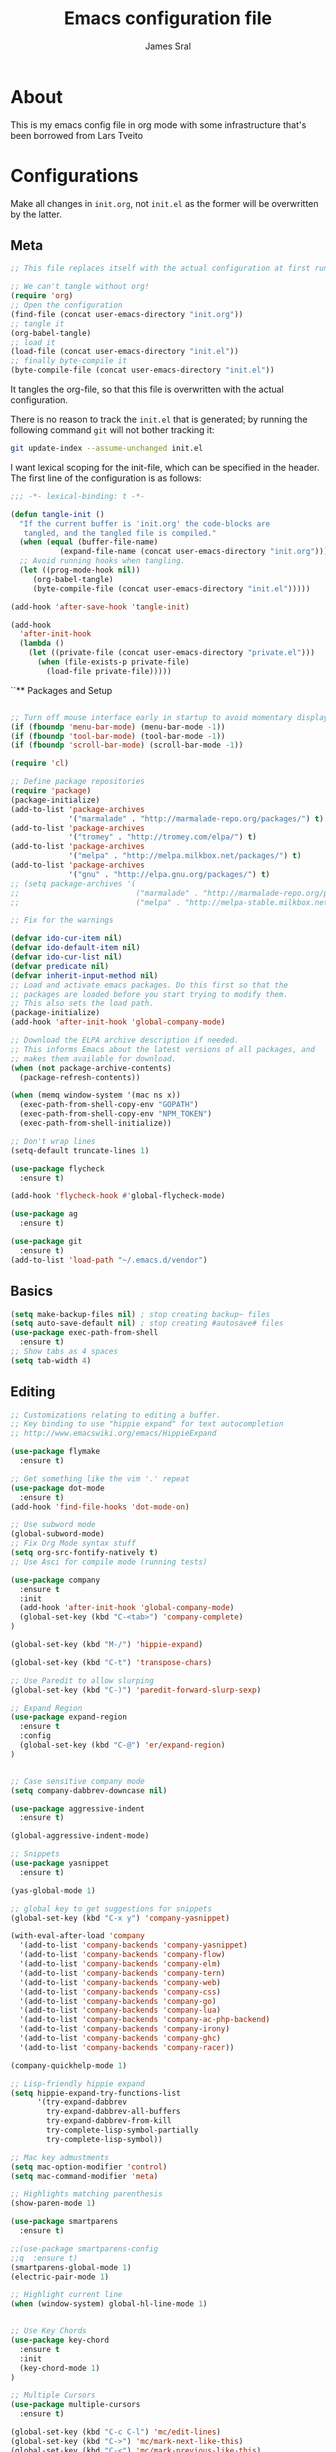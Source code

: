 #+TITLE: Emacs configuration file
#+AUTHOR: James Sral
#+BABEL: :cache yes
#+LATEX_HEADER: \usepackage{parskip}
#+LATEX_HEADER: \usepackage{inconsolata}
#+LATEX_HEADER: \usepackage[utf8]{inputenc}
#+PROPERTY: header-args :tangle yes

* About
  This is my emacs config file in org mode with some infrastructure that's been borrowed
  from Lars Tveito


* Configurations
  Make all changes in =init.org=, not =init.el= as the former will be overwritten by the
  latter.

** Meta
#+BEGIN_SRC emacs-lisp :tangle no
;; This file replaces itself with the actual configuration at first run.

;; We can't tangle without org!
(require 'org)
;; Open the configuration
(find-file (concat user-emacs-directory "init.org"))
;; tangle it
(org-babel-tangle)
;; load it
(load-file (concat user-emacs-directory "init.el"))
;; finally byte-compile it
(byte-compile-file (concat user-emacs-directory "init.el"))
#+END_SRC

It tangles the org-file, so that this file is overwritten with the actual
configuration.

There is no reason to track the =init.el= that is generated; by running
the following command =git= will not bother tracking it:

#+BEGIN_SRC sh :tangle no
git update-index --assume-unchanged init.el
#+END_SRC

I want lexical scoping for the init-file, which can be specified in the
header. The first line of the configuration is as follows:

#+BEGIN_SRC emacs-lisp
   ;;; -*- lexical-binding: t -*-
#+END_SRC

#+BEGIN_SRC emacs-lisp
(defun tangle-init ()
  "If the current buffer is 'init.org' the code-blocks are
   tangled, and the tangled file is compiled."
  (when (equal (buffer-file-name)
           (expand-file-name (concat user-emacs-directory "init.org")))
  ;; Avoid running hooks when tangling.
  (let ((prog-mode-hook nil))
     (org-babel-tangle)
     (byte-compile-file (concat user-emacs-directory "init.el")))))

(add-hook 'after-save-hook 'tangle-init)
#+END_SRC

#+BEGIN_SRC emacs-lisp
(add-hook
  'after-init-hook
  (lambda ()
    (let ((private-file (concat user-emacs-directory "private.el")))
      (when (file-exists-p private-file)
        (load-file private-file)))))
#+END_SRC


``** Packages and Setup
#+BEGIN_SRC emacs-lisp

;; Turn off mouse interface early in startup to avoid momentary display
(if (fboundp 'menu-bar-mode) (menu-bar-mode -1))
(if (fboundp 'tool-bar-mode) (tool-bar-mode -1))
(if (fboundp 'scroll-bar-mode) (scroll-bar-mode -1))

(require 'cl)

;; Define package repositories
(require 'package)
(package-initialize)
(add-to-list 'package-archives
             '("marmalade" . "http://marmalade-repo.org/packages/") t)
(add-to-list 'package-archives
             '("tromey" . "http://tromey.com/elpa/") t)
(add-to-list 'package-archives
             '("melpa" . "http://melpa.milkbox.net/packages/") t)
(add-to-list 'package-archives
             '("gnu" . "http://elpa.gnu.org/packages/") t)
;; (setq package-archives '(
;;                          ("marmalade" . "http://marmalade-repo.org/packages/")
;;                          ("melpa" . "http://melpa-stable.milkbox.net/packages/")))

;; Fix for the warnings

(defvar ido-cur-item nil)
(defvar ido-default-item nil)
(defvar ido-cur-list nil)
(defvar predicate nil)
(defvar inherit-input-method nil)
;; Load and activate emacs packages. Do this first so that the
;; packages are loaded before you start trying to modify them.
;; This also sets the load path.
(package-initialize)
(add-hook 'after-init-hook 'global-company-mode)

;; Download the ELPA archive description if needed.
;; This informs Emacs about the latest versions of all packages, and
;; makes them available for download.
(when (not package-archive-contents)
  (package-refresh-contents))

(when (memq window-system '(mac ns x))
  (exec-path-from-shell-copy-env "GOPATH")
  (exec-path-from-shell-copy-env "NPM_TOKEN")
  (exec-path-from-shell-initialize))

;; Don't wrap lines
(setq-default truncate-lines 1)

(use-package flycheck
  :ensure t)

(add-hook 'flycheck-hook #'global-flycheck-mode)

(use-package ag
  :ensure t)

(use-package git
  :ensure t)
(add-to-list 'load-path "~/.emacs.d/vendor")
#+END_SRC


** Basics
#+BEGIN_SRC emacs-lisp
(setq make-backup-files nil) ; stop creating backup~ files
(setq auto-save-default nil) ; stop creating #autosave# files
(use-package exec-path-from-shell
  :ensure t)
;; Show tabs as 4 spaces
(setq tab-width 4)

#+END_SRC


** Editing
#+BEGIN_SRC emacs-lisp
;; Customizations relating to editing a buffer.
;; Key binding to use "hippie expand" for text autocompletion
;; http://www.emacswiki.org/emacs/HippieExpand

(use-package flymake
  :ensure t)

;; Get something like the vim '.' repeat
(use-package dot-mode
  :ensure t)
(add-hook 'find-file-hooks 'dot-mode-on)

;; Use subword mode
(global-subword-mode)
;; Fix Org Mode syntax stuff
(setq org-src-fontify-natively t)
;; Use Asci for compile mode (running tests)

(use-package company
  :ensure t
  :init
  (add-hook 'after-init-hook 'global-company-mode)
  (global-set-key (kbd "C-<tab>") 'company-complete)
)

(global-set-key (kbd "M-/") 'hippie-expand)

(global-set-key (kbd "C-t") 'transpose-chars)

;; Use Paredit to allow slurping
(global-set-key (kbd "C-)") 'paredit-forward-slurp-sexp)

;; Expand Region
(use-package expand-region
  :ensure t
  :config
  (global-set-key (kbd "C-@") 'er/expand-region)
)


;; Case sensitive company mode
(setq company-dabbrev-downcase nil)

(use-package aggressive-indent
  :ensure t)

(global-aggressive-indent-mode)

;; Snippets
(use-package yasnippet
  :ensure t)

(yas-global-mode 1)

;; global key to get suggestions for snippets
(global-set-key (kbd "C-x y") 'company-yasnippet)

(with-eval-after-load 'company
  '(add-to-list 'company-backends 'company-yasnippet)
  '(add-to-list 'company-backends 'company-flow)
  '(add-to-list 'company-backends 'company-elm)
  '(add-to-list 'company-backends 'company-tern)
  '(add-to-list 'company-backends 'company-web)
  '(add-to-list 'company-backends 'company-css)
  '(add-to-list 'company-backends 'company-go)
  '(add-to-list 'company-backends 'company-lua)
  '(add-to-list 'company-backends 'company-ac-php-backend)
  '(add-to-list 'company-backends 'company-irony)
  '(add-to-list 'company-backends 'company-ghc)
  '(add-to-list 'company-backends 'company-racer))

(company-quickhelp-mode 1)

;; Lisp-friendly hippie expand
(setq hippie-expand-try-functions-list
      '(try-expand-dabbrev
        try-expand-dabbrev-all-buffers
        try-expand-dabbrev-from-kill
        try-complete-lisp-symbol-partially
        try-complete-lisp-symbol))

;; Mac key admustments
(setq mac-option-modifier 'control)
(setq mac-command-modifier 'meta)

;; Highlights matching parenthesis
(show-paren-mode 1)

(use-package smartparens
  :ensure t)

;;(use-package smartparens-config
;;q  :ensure t)
(smartparens-global-mode 1)
(electric-pair-mode 1)

;; Highlight current line
(when (window-system) global-hl-line-mode 1)


;; Use Key Chords
(use-package key-chord
  :ensure t
  :init
  (key-chord-mode 1)
)

;; Multiple Cursors
(use-package multiple-cursors
  :ensure t)

(global-set-key (kbd "C-c C-l") 'mc/edit-lines)
(global-set-key (kbd "C->") 'mc/mark-next-like-this)
(global-set-key (kbd "C-<") 'mc/mark-previous-like-this)
(global-set-key (kbd "C-c C->") 'mc/mark-next-like-this-word)
(global-set-key (kbd "C-c C-<") 'mc/mark-previous-like-this-word)

;; Folding
(use-package yafolding
  :ensure t)

(yafolding-mode 1)



;; Add yasnippet support for all company backends
;; https://github.com/syl20bnr/spacemacs/pull/179
;; (defvar company-mode/enable-yas t
;;   "Enable yasnippet for all backends.")

;; (defun company-mode/backend-with-yas (backend)
;;   (if (or (not company-mode/enable-yas) (and (listp backend) (member 'company-yasnippet backend)))
;;       backend
;;     (append (if (consp backend) backend (list backend))
;;             '(:with company-yasnippet))))

;; (setq company-backends (mapcar #'company-mode/backend-with-yas company-backends))


;; (add-hook 'web-mode-hook #'rainbow-delimiters-mode)
;; Rainbow Mode hooks
(add-hook 'clojure-mode-hook #'rainbow-delimiters-mode)
(add-hook 'racket-mode-hook #'rainbow-delimiters-mode)

;; Interactive search key bindings. By default, C-s runs
;; isearch-forward, so this swaps the bindings.
(global-set-key (kbd "C-s") 'isearch-forward-regexp)
(global-set-key (kbd "C-r") 'isearch-backward-regexp)
(global-set-key (kbd "C-M-s") 'isearch-forward)
(global-set-key (kbd "C-M-r") 'isearch-backward)

;; Keybinding for toggling window split direction
(global-set-key (kbd "C-x |") 'toggle-window-split)
;; Don't use hard tabs
(setq-default indent-tabs-mode nil)

;; When you visit a file, point goes to the last place where it
;; was when you previously visited the same file.
;; http://www.emacswiki.org/emacs/SavePlace
(use-package saveplace
  :ensure t)
(setq-default save-place t)
;; keep track of saved places in ~/.emacs.d/places
(setq save-place-file (concat user-emacs-directory "places"))

;; Emacs can automatically create backup files. This tells Emacs to
;; put all backups in ~/.emacs.d/backups. More info:
;; http://www.gnu.org/software/emacs/manual/html_node/elisp/Backup-Files.html
(setq backup-directory-alist `(("." . ,(concat user-emacs-directory
                                               "backups"))))
(setq auto-save-default nil)
(add-hook 'before-save-hook 'delete-trailing-whitespace)

;; comments
(defun toggle-comment-on-line ()
  "comment or uncomment current line"
  (interactive)
  (comment-or-uncomment-region (line-beginning-position) (line-end-position)))
(global-set-key (kbd "C-;") 'toggle-comment-on-line)

;; use 2 spaces for tabs
(defun die-tabs ()
  (interactive)
  (set-variable 'tab-width 2)
  (mark-whole-buffer)
  (untabify (region-beginning) (region-end))
  (keyboard-quit))

;; fix weird os x kill error
(defun ns-get-pasteboard ()
  "Returns the value of the pasteboard, or nil for unsupported formats."
  (condition-case nil
      (ns-get-selection-internal 'CLIPBOARD)
    (quit nil)))

(setq electric-indent-mode nil)

(defun toggle-window-split ()
  (interactive)
  (if (= (count-windows) 2)
      (let* ((this-win-buffer (window-buffer))
	     (next-win-buffer (window-buffer (next-window)))
	     (this-win-edges (window-edges (selected-window)))
	     (next-win-edges (window-edges (next-window)))
	     (this-win-2nd (not (and (<= (car this-win-edges)
					 (car next-win-edges))
				     (<= (cadr this-win-edges)
					 (cadr next-win-edges)))))
	     (splitter
	      (if (= (car this-win-edges)
		     (car (window-edges (next-window))))
		  'split-window-horizontally
		'split-window-vertically)))
	(delete-other-windows)
	(let ((first-win (selected-window)))
	  (funcall splitter)
	  (if this-win-2nd (other-window 1))
	  (set-window-buffer (selected-window) this-win-buffer)
	  (set-window-buffer (next-window) next-win-buffer)
	  (select-window first-win)
	  (if this-win-2nd (other-window 1))))))

(define-key ctl-x-4-map "t" 'toggle-window-split)
#+END_SRC


** Navigation
#+BEGIN_SRC emacs-lisp
(use-package windmove
  :ensure t
  :config
  (when (fboundp 'windmove-default-keybindings)
  (windmove-default-keybindings)))

;; These customizations make it easier for you to navigate files,
;; switch buffers, and choose options from the minibuffer.


;; "When several buffers visit identically-named files,
;; Emacs must give the buffers distinct names. The usual method
;; for making buffer names unique adds ‘<2>’, ‘<3>’, etc. to the end
;; of the buffer names (all but one of them).
;; The forward naming method includes part of the file's directory
;; name at the beginning of the buffer name
;; https://www.gnu.org/software/emacs/manual/html_node/emacs/Uniquify.html
;;(use-package uniquify
;;  :ensure t)
(setq uniquify-buffer-name-style 'forward)


;; Turn on recent file mode so that you can more easily switch to
;; recently edited files when you first start emacs
(setq recentf-save-file (concat user-emacs-directory ".recentf"))
(use-package recentf
  :ensure t)

(recentf-mode 1)


(setq recentf-max-menu-items 40)

;; Use the super fast FZF
(global-set-key (kbd "C-c z") 'fzf)

;; ido-mode allows you to more easily navigate choices. For example,
;; when you want to switch buffers, ido presents you with a list
;; of buffers in the the mini-buffer. As you start to type a buffer's
;; name, ido will narrow down the list of buffers to match the text
;; you've typed in
;; http://www.emacswiki.org/emacs/InteractivelyDoThings
(ido-mode 1)

;; This allows partial matches, e.g. "tl" will match "Tyrion Lannister"
(setq ido-enable-flex-matching t)

;; Turn this behavior off because it's annoying
(setq ido-use-filename-at-point nil)

;; Don't try to match file across all "work" directories; only match files
;; in the current directory displayed in the minibuffer
(setq ido-auto-merge-work-directories-length -1)

;; Includes buffer names of recently open files, even if they're not
;; open now
(setq ido-use-virtual-buffers t)

;; Ace Jump Mode (vim easymotion)
;;(require 'ace-jump-mode)
;;(define-key global-map (kbd "C-c SPC") 'ace-jump-mode)

;; Avy mode (vim easymotion-esque)
(use-package avy
  :ensure t
  :config
  (global-set-key (kbd "C-:") 'avy-goto-char)
  (global-set-key (kbd "C-'") 'avy-goto-char-2)
  (global-set-key (kbd "M-g f") 'avy-goto-line)
  (global-set-key (kbd "M-g w") 'avy-goto-word-1)
)

;; This enables ido in all contexts where it could be useful, not just
;; for selecting buffer and file names
(ido-ubiquitous-mode 1)


;; Ivy
(ivy-mode 1)
(setq ivy-use-virtual-buffers t)
(setq enable-recursive-minibuffers t)
(global-set-key "\C-s" 'swiper)
(global-set-key (kbd "C-C C-r") 'ivy-resume)
(global-set-key (kbd "M-x") 'counsel-M-x)
(global-set-key (kbd "C-x C-f") 'counsel-find-file)
(global-set-key (kbd "C-c k") 'counsel-ag)
(global-set-key (kbd "C-x l") 'counsel-locate)
(define-key minibuffer-local-map (kbd "C-r") 'counsel-minibuffer-history)

;; Shows a list of buffers
;; (global-set-key (kbd "C-x b") 'helm-buffers-list) ;; Helm


(global-set-key (kbd "C-x C-b") 'ibuffer)

(global-set-key (kbd "C-x f") 'fiplr-find-file)

(setq fiplr-ignored-globs '((directories (".git" ".svn" "node_modules" ".vscode"))
                            (files ("*.jpg" "*.png" "*.zip" "*~" "*.log" ".project"))))
;; Enhances M-x to allow easier execution of commands. Provides
;; a filterable list of possible commands in the minibuffer
;; http://www.emacswiki.org/emacs/Smex
(setq smex-save-file (concat user-emacs-directory ".smex-items"))
(smex-initialize)

;; projectile everywhere!
(projectile-global-mode)
;; Neotree
(global-set-key (kbd "C-, C-n") 'neotree-toggle)
(setq neo-theme (if (display-graphic-p) 'icons 'arrow 'nerd))
#+END_SRC


** Narrowing/Widening
#+BEGIN_SRC emacs-lisp
  (enable-command 'narrow-to-region)
  (enable-command 'narrow-to-defun)
  (enable-command 'narrow-to-page)
  (enable-command 'widen)
#+END_SRC

** UI
#+BEGIN_SRC emacs-lisp
;; These customizations change the way emacs looks and disable/enable
;; some user interface elements. Some useful customizations are
;; commented out, and begin with the line "CUSTOMIZE". These are more
;; a matter of preference and may require some fiddling to match your
;; preferences

;; Turn off the menu bar at the top of each frame because it's distracting
(menu-bar-mode -1)
(tool-bar-mode -1)


;; Show dashboard on startup
(use-package dashboard
  :ensure t
  :init
  (dashboard-setup-startup-hook)
)

(setq dashboard-items '((bookmarks . 5)
                        (projects . 5)))


;; Customize mode-line
(setq mode-line-format
      (list
       " "
       mode-line-mule-info
       mode-line-modified
       mode-line-frame-identification
       mode-line-buffer-identification
       " "
       mode-line-position
       vc-mode
       " "
       mode-line-modes))


;; Set frame background to dark for terminal mode
(setq frame-background-mode 'dark)


;; Show time on status bar
(display-time-mode 1)

;; Show line numbers if activated manually
(global-linum-mode 0)
(global-set-key (kbd "C-c C-' n") 'global-linum-mode)

(setq linum-format "%d ")
;; Don't show native OS scroll bars for buffers because they're redundant
(when (fboundp 'scroll-bar-mode)
  (scroll-bar-mode -1))

;; Color Themes
;; Read http://batsov.com/articles/2012/02/19/color-theming-in-emacs-reloaded/
;; for a great explanation of emacs color themes.
;; https://www.gnu.org/software/emacs/manual/html_node/emacs/Custom-Themes.html
;; for a more technical explanation.
;; Powerline must be added before Moe theme
;; (add-to-list 'load-path "~/.emacs.d/elpy/")

;;(require 'powerline)
;;(powerline-default-theme)

(use-package gruvbox-theme
  :ensure t)

(defadvice load-theme
    ;; Make sure to disable current colors before switching
    (before theme-dont-propagate activate)
  (mapc #'disable-theme custom-enabled-themes))


(add-to-list 'custom-theme-load-path "~/.emacs.d/themes")
(add-to-list 'load-path "~/.emacs.d/themes")
(load-theme 'gruvbox-dark-hard t)
(set-cursor-color "#00FFFF")

(defun load-dark ()
  (interactive)
  (load-theme 'gruvbox-dark-hard t)
  (set-cursor-color 'Cyan)
)

(defun load-light ()
  (interactive)
  (load-theme 'gruvbox-light-hard t)
  (set-cursor-color 'DarkCyan)
)

(global-set-key (kbd "C-c C-' l") 'load-light)
(global-set-key (kbd "C-c C-' d") 'load-dark)

;; Use Ligatures
(global-prettify-symbols-mode)
(when (display-graphic-p) (set-face-attribute 'default nil :font "Hasklug Nerd Font Mono"))
(set-face-attribute 'default nil :height 80)

;; Uncomment the lines below by removing semicolons and play with the
;; values in order to set the width (in characters wide) and height
;; (in lines high) Emacs will have whenever you start it
;; (setq initial-frame-alist '((top . 0) (left . 0) (width . 177) (height . 53)))

;; These settings relate to how emacs interacts with your operating system
(setq ;; makes killing/yanking interact with the clipboard
 x-select-enable-clipboard t

 ;; I'm actually not sure what this does but it's recommended?
 x-select-enable-primary t

 ;; Save clipboard strings into kill ring before replacing them.
 ;; When one selects something in another program to paste it into Emacs,
 ;; but kills something in Emacs before actually pasting it,
 ;; this selection is gone unless this variable is non-nil
 save-interprogram-paste-before-kill t

 ;; Shows all options when running apropos. For more info,
 ;; https://www.gnu.org/software/emacs/manual/html_node/emacs/Apropos.html
 apropos-do-all t

 ;; Mouse yank commands yank at point instead of at click.
 mouse-yank-at-point t)

;; No cursor blinking, it's distracting
(blink-cursor-mode 0)

;; full path in title bar
(setq-default frame-title-format "%b (%f)")

;; don't pop up font menu
(global-set-key (kbd "s-t") '(lambda () (interactive)))

;; no bell
(setq ring-bell-function 'ignore)

;; Git Gutter
(use-package git-gutter
  :ensure t
  :init
  (global-git-gutter-mode t))
#+END_SRC


** Javascript
#+BEGIN_SRC emacs-lisp
;;; Javascript stuff
(use-package web-mode
  :ensure t)

;; Flow Type
(add-hook 'web-mode-hook 'flow-minor-enable-automatically)


;; disable jshint since we prefer eslint checking
;;(setq-default flycheck-disabled-checkers
;;  (append flycheck-disabled-checkers
;;    '(javascript-jshint)))

;; customize flycheck temp file prefix
(setq-default flycheck-temp-prefix ".flycheck")

;;(flycheck-add-mode 'javascript-eslint 'rjsx-mode)
;;(flycheck-add-mode 'javascript-eslint 'web-mode)


;; use local eslint from node_modules before global
;; http://emacs.stackexchange.com/questions/21205/flycheck-with-file-relative-eslint-executable
(defun my/use-eslint-from-node-modules ()
  (let* ((root (locate-dominating-file
                (or (buffer-file-name) default-directory)
                "node_modules"))
         (eslint (and root
                      (expand-file-name "node_modules/eslint/bin/eslint.js"
                                        root))))
    (when (and eslint (file-executable-p eslint))
      (setq-local flycheck-javascript-eslint-executable eslint))))

(defun codefalling/reset-eslint-rc ()
    (let ((rc-path (if (projectile-project-p)
                       (concat (projectile-project-root) ".eslintrc"))))
      (if (file-exists-p rc-path)
          (progn
            (message rc-path)
          (setq flycheck-eslintrc rc-path)))))

(defun codefalling/reset-eslint-js ()
    (let ((rc-path (if (projectile-project-p)
                       (concat (projectile-project-root) ".eslintrc.js"))))
      (if (file-exists-p rc-path)
          (progn
            (message rc-path)
          (setq flycheck-eslintrc rc-path)))))

;;(add-hook 'flycheck-mode-hook 'codefalling/reset-eslint-rc)
(add-hook 'flycheck-mode-hook 'codefalling/reset-eslint-js)
(add-hook 'flycheck-mode-hook 'my/use-eslint-from-node-modules)


(defun my/set-web-mode-indent ()
  (interactive)
  (setq web-mode-markup-indent-offset 2)
  (setq web-mode-code-indent-offset 2)
  (setq web-mode-css-indent-offset 2)
  ;; Don't let web mode try to line things up strangely in js
  (add-to-list 'web-mode-indentation-params '("lineup-args" . nil))
  (add-to-list 'web-mode-indentation-params '("lineup-calls" . nil))
  (add-to-list 'web-mode-indentation-params '("lineup-concats" . nil))
  (add-to-list 'web-mode-indentation-params '("lineup-ternary" . nil)))

(add-hook 'web-mode-hook 'my/set-web-mode-indent)

(setq css-indent-offset 2)

;; always use jsx mode for JS
(setq web-mode-content-types-alist '(("jsx"  . "\\.js[x]?\\'")))

;; Fix rjsx-mode indentation
(defun js-jsx-indent-line-align-closing-bracket ()
  "Workaround sgml-mode and align closing bracket with opening bracket"
  (save-excursion
    (beginning-of-line)
    (when (looking-at-p "^ +\/?> *$")
      (delete-char sgml-basic-offset))))
(advice-add #'js-jsx-indent-line :after #'js-jsx-indent-line-align-closing-bracket)


(add-to-list 'auto-mode-alist '("\\.html\\'" . web-mode))
(add-to-list 'auto-mode-alist '("\\.phtml\\'" . web-mode))
(add-to-list 'auto-mode-alist '("\\.tpl\\.php\\'" . web-mode))
(add-to-list 'auto-mode-alist '("\\.[agj]sp\\'" . web-mode))
(add-to-list 'auto-mode-alist '("\\.as[cp]x\\'" . web-mode))
(add-to-list 'auto-mode-alist '("\\.erb\\'" . web-mode))
(add-to-list 'auto-mode-alist '("\\.mustache\\'" . web-mode))
(add-to-list 'auto-mode-alist '("\\.djhtml\\'" . web-mode))

;; Use regular JS2-mode for test files to help test runner
(add-to-list 'auto-mode-alist '("\\.jest.js\\'" . rjsx-mode))
(add-to-list 'auto-mode-alist '("\\.test.js\\'" . rjsx-mode))

(add-to-list 'auto-mode-alist '("\\.scss\\'" . css-mode))
(add-hook 'css-mode-hook (lambda ()
                           (set (make-local-variable 'company-backends) '(company-css))))

;; Better imenu
(add-to-list 'auto-mode-alist '("\\.js\\'" . rjsx-mode))
(add-hook 'js2-mode-hook #'js2-imenu-extras-mode)

(use-package js2-refactor
  :ensure t)

(use-package xref-js2
  :ensure t)

;; Add keybindings to run jest tests
(use-package mocha
  :ensure t)
(add-hook 'js2-mode-hook #'js2-refactor-mode)
(add-hook 'js2-mode-hook (lambda ()
                          (aggressive-indent-mode -1)
                           (local-set-key (kbd "C-c C-' C-t") 'mocha-test-at-point)
                           (local-set-key (kbd "C-c C-' C-f") 'mocha-test-file)))

(js2r-add-keybindings-with-prefix "C-c C-r")
(define-key js2-mode-map (kbd "C-k") #'js2r-kill)

;; js-mode (which js2 is based on) binds "M-." which conflicts with xref, so
;; unbind it.
(define-key js-mode-map (kbd "M-.") nil)

(add-hook 'js2-mode-hook (lambda ()
                           (add-hook 'xref-backend-functions #'xref-js2-xref-backend nil t)))

;; JS test runner
;; (add-hook 'js2-mode-hook
;;           (lambda ()
;;             (set (make-local-variable 'testing-command)
;;                  (test-javascript))))

;;(define-derived-mode react-mode web-mode "React")
(add-to-list 'auto-mode-alist '("\\.js\\'" . rjsx-mode))
(add-to-list 'auto-mode-alist '("\\.jsx\\'" . rjsx-mode))
(add-to-list 'auto-mode-alist '("\\.react.js\\'" . rjsx-mode))
(add-to-list 'auto-mode-alist '("\\.test.js\\'" . rjsx-mode))
(add-to-list 'auto-mode-alist '("\\.jest.js\\'" . rjsx-mode))
(add-to-list 'auto-mode-alist '("\\index.android.js\\'" . rjsx-mode))
(add-to-list 'auto-mode-alist '("\\index.ios.js\\'" . rjsx-mode))
(add-to-list 'magic-mode-alist '("/\\*\\* @jsx React\\.DOM \\*/" . rjsx-mode))
(add-to-list 'magic-mode-alist '("^\\/\\/ @flow" . rjsx-mode))
(add-to-list 'magic-mode-alist '(".*import React" . rjsx-mode))
(add-to-list 'magic-mode-alist '("^import React" . rjsx-mode))

;;(provide 'react-mode)

;; (add-hook 'react-mode-hook (lambda ()
;;                              (emmet-mode 0)
;;                              ;; See https://github.com/CestDiego/emmet-mode/commit/3f2904196e856d31b9c95794d2682c4c7365db23
;;                              (setq-local emmet-expand-jsx-className? t)
;;                              ;; Enable js-mode
;;                              (yas-activate-extra-mode 'js-mode)
;;                              ;; Force jsx content type
;;                              (web-mode-set-content-type "jsx")
;;                              ;;(aggressive-indent-mode -1)
;;                              ;;(global-aggressive-indent-mode -1)
;;                              (local-set-key (kbd "C-c C-i") 'aggressive-indent-mode)
;;                              ;; Don't auto-quote attribute values
;;                              (local-set-key (kbd "C-c C-t C-t") 'mocha-test-at-point)
;;                              (local-set-key (kbd "C-c C-t C-f") 'mocha-test-file)
;;                              (setq-local web-mode-enable-auto-quoting nil)))

;;(flycheck-add-mode 'javascript-eslint 'react-mode)

;; Turn off aggressive-indent-mode for jsx until I figure out how to fix it
(add-hook 'rjsx-mode-hook (lambda ()
                            (flow-minor-mode t)
                            (aggressive-indent-mode -1))
          (local-set-key (kbd "C-c C-' C-t") 'mocha-test-at-point)
          (local-set-key (kbd "C-c C-' C-f") 'mocha-test-file))

;;(add-hook 'react-mode (lambda ()
;;                            (my/setup-react-mode))))

;; Turn off js2 mode errors & warnings (we lean on eslint/standard)
;; this also affects rjsx mode (yay!)
(setq js2-mode-show-parse-errors nil)
(setq js2-mode-show-strict-warnings nil)
#+END_SRC


** OrgMode
#+BEGIN_SRC emacs-lisp
(use-package org-bullets
  :ensure t)
(add-hook 'org-mode-hook (lambda ()
  (org-bullets-mode 1)))
#+END_SRC

** Jest (JS)
#+BEGIN_SRC emacs-lisp
;;; Setup for using Mocha el to run Jest tests

(use-package mocha
  :ensure t
  :commands (mocha-test-project
             mocha-debug-project
             mocha-test-file
             mocha-debug-file
             mocha-test-at-point
             mocha-debug-at-point)
  :config
  ;; Clear up stray ansi escape sequences.
  (defvar jj*--mocha-ansi-escape-sequences
    ;; https://emacs.stackexchange.com/questions/18457/stripping-stray-ansi-escape-sequences-from-eshell
    (rx (or
         "\^\[\[[0-9]+[a-z]"
         "\^\[\[1A"
         "[999D")))

  (defun jj*--mocha-compilation-filter ()
    "Filter function for compilation output."
    (ansi-color-apply-on-region compilation-filter-start (point-max))
    (save-excursion
      (goto-char compilation-filter-start)
      (while (re-search-forward jj*--mocha-ansi-escape-sequences nil t)
        (replace-match ""))))

  (advice-add 'mocha-compilation-filter :override 'jj*--mocha-compilation-filter)

  ;; https://github.com/scottaj/mocha.el/issues/3
  (defcustom mocha-jest-command "node_modules/jest/bin/jest.js --colors --config=./jest.config.json"
    "The path to the jest command to run."
    :type 'string
    :group 'mocha)

  (defun mocha-generate-command--jest-command (debug &optional filename testname)
    "Generate a command to run the test suite with jest.
If DEBUG is true, then make this a debug command.
If FILENAME is specified run just that file otherwise run
MOCHA-PROJECT-TEST-DIRECTORY.
IF TESTNAME is specified run jest with a pattern for just that test."
    (let ((target (if testname (concat " --testNamePattern \"" testname "\"") ""))
          (path (if (or filename mocha-project-test-directory)
                    (concat " --testPathPattern \""
                            (if filename filename mocha-project-test-directory)
                            "\"")
                  ""))
          (node-command
           (concat mocha-which-node
                   (if debug (concat " --debug=" mocha-debug-port) ""))))
      (concat node-command " "
              mocha-jest-command
              target
              path)))

  (advice-add 'mocha-generate-command
              :override 'mocha-generate-command--jest-command))
#+END_SRC


** SLIME (Lisp)
#+BEGIN_SRC emacs-lisp
;;; Borrowed from Portacle
(load (expand-file-name "~/quicklisp/slime-helper.el"))
(setq inferior-lisp-program "/usr/local/bin/sbcl")

(add-hook 'slime-repl-mode-hook (lambda () (linum-mode -1)))
#+END_SRC


** Clojure
#+BEGIN_SRC emacs-lisp
;; Enable paredit for Clojure
(add-hook 'clojure-mode-hook 'enable-paredit-mode)

;; This is useful for working with camel-case tokens, like names of
;; Java classes (e.g. JavaClassName)
(add-hook 'clojure-mode-hook 'subword-mode)
(add-hook 'clojure-mode-hook 'cider-mode)

;; A little more syntax highlighting
(use-package clojure-mode-extra-font-locking
  :ensure t)

;; syntax hilighting for midje
(add-hook 'clojure-mode-hook
          (lambda ()
            (setq inferior-lisp-program "lein repl")
            (font-lock-add-keywords
             nil
             '(("(\\(facts?\\)"
                (1 font-lock-keyword-face))
               ("(\\(background?\\)"
                (1 font-lock-keyword-face))))
            (define-clojure-indent (fact 1))
            (define-clojure-indent (facts 1))))

;;;;
;; Cider
;;;;
(defun cider-turn-on-eldoc-mode ()
  "Turn on eldoc mode in the current buffer."
  (setq-local eldoc-documentation-function 'cider-eldoc)
  (apply 'eldoc-add-command cider-extra-eldoc-commands)
  (eldoc-mode +1))
;; provides minibuffer documentation for the code you're typing into the repl
(add-hook 'cider-mode-hook 'cider-turn-on-eldoc-mode)

;; go right to the REPL buffer when it's finished connecting
(setq cider-repl-pop-to-buffer-on-connect t)

;; When there's a cider error, show its buffer and switch to it
(setq cider-show-error-buffer t)
(setq cider-auto-select-error-buffer t)

;; Where to store the cider history.
(setq cider-repl-history-file "~/.emacs.d/cider-history")

;; Wrap when navigating history.
(setq cider-repl-wrap-history t)

;; enable paredit in your REPL
(add-hook 'cider-repl-mode-hook 'paredit-mode)

;; Use clojure mode for other extensions
(add-to-list 'auto-mode-alist '("\\.edn$" . clojure-mode))
(add-to-list 'auto-mode-alist '("\\.boot$" . clojure-mode))
(add-to-list 'auto-mode-alist '("\\.cljs.*$" . clojure-mode))
(add-to-list 'auto-mode-alist '("lein-env" . enh-ruby-mode))


;; key bindings
;; these help me out with the way I usually develop web apps
(defun cider-start-http-server ()
  (interactive)
  (cider-load-current-buffer)
  (let ((ns (cider-current-ns)))
    (cider-repl-set-ns ns)
    (cider-interactive-eval (format "(println '(def server (%s/start))) (println 'server)" ns))
    (cider-interactive-eval (format "(def server (%s/start)) (println server)" ns))))


(defun cider-refresh ()
  (interactive)
  (cider-interactive-eval (format "(user/reset)")))

(defun cider-user-ns ()
  (interactive)
  (cider-repl-set-ns "user"))

(eval-after-load 'cider
  '(progn
     (define-key clojure-mode-map (kbd "C-c C-v") 'cider-start-http-server)
     (define-key clojure-mode-map (kbd "C-M-r") 'cider-refresh)
     (define-key clojure-mode-map (kbd "C-c u") 'cider-user-ns)
     (define-key cider-mode-map (kbd "C-c u") 'cider-user-ns)))
#+END_SRC


** Haskell
#+BEGIN_SRC emacs-lisp
;; Haskell Config
(use-package intero
  :ensure t
  :init
  (intero-global-mode 1)
)

#+END_SRC

** Ocaml
#+BEGIN_SRC emacs-lisp
(require 'opam-user-setup "~/.emacs.d/opam-user-setup.el")
#+END_SRC

** Rust
#+BEGIN_SRC emacs-lisp
;;; Rust config
(use-package racer
  :ensure t)
;; run rustfmt on save
(use-package rust-mode
  :ensure t)
(setq rust-format-on-save t)

(setq rust-racer-src-path "~/.rustup/toolchains/stable-x86_64-unknown-linux-gnu/lib/rustlib/src/rust/src")

(add-hook 'rust-mode-hook #'racer-mode)
(add-hook 'racer-mode-hook #'eldoc-mode)
(add-hook 'rust-mode-hook #'company-mode)
(add-hook 'rust-mode-hook (lambda ()
  (add-to-list 'company-backends 'company-racer)))

(define-key rust-mode-map (kbd "TAB") #'company-indent-or-complete-common)
(setq company-tooltip-align-annotations t)
#+END_SRC

** Golang
#+BEGIN_SRC emacs-lisp
(use-package go-autocomplete
  :ensure t)

(use-package company-go
  :ensure t)

(use-package go-autocomplete
  :ensure t)

(use-package company-go
  :ensure t)

(use-package go-mode
  :ensure t
  :init
  ; Use goimports instead of go-fmt
  (setq gofmt-command "goimports")
  (setq tab-width 4)
  ; Call Gofmt before saving
  (add-hook 'before-save-hook 'gofmt-before-save)
  ; Customize compile command to run go build
 (if (not (string-match "go" compile-command))
      (set (make-local-variable 'compile-command)
           "go generate && go build -v && go test -v && go vet"))
  ; Godef jump key binding
  (local-set-key (kbd "M-.") 'godef-jump)
  (local-set-key (kbd "M-*") 'pop-tag-mark)
  (lambda ()
    (set (make-local-variable 'company-backends) '(company-go))
    (company-mode))
)
#+END_SRC
** C/C++
#+BEGIN_SRC emacs-lisp
;;; C/C++ config stuffs
(use-package irony
  :ensure t)

(use-package rtags
  :ensure t)
(defun my-irony-mode-on ()
  ;; avoid enabling irony-mode in modes that inherits c-mode, e.g: php-mode
  (when (member major-mode irony-supported-major-modes)
    (irony-mode 1)))

(add-hook 'c++-mode-hook 'my-irony-mode-on)
(add-hook 'c-mode-hook 'my-irony-mode-on)
(add-hook 'irony-mode-hook 'irony-cdb-autosetup-compile-options)

(cmake-ide-setup)
#+END_SRC


** Python
#+BEGIN_SRC emacs-lisp
(use-package elpy
  :ensure t)
(elpy-enable)

(defun my/python-mode-hook ()
  (add-to-list 'company-backends 'company-jedi)
  (jedi:setup))

(add-hook 'python-mode-hook 'my/python-mode-hook)
#+END_SRC


** Ruby
#+BEGIN_SRC emacs-lisp
(use-package seeing-is-believing
  :ensure t
  :config
  (setq seeing-is-believing-prefix "C-.")
  :init
  (add-hook 'ruby-mode-hook 'seeing-is-believing)
)

(use-package ruby-test-mode
  :ensure t
  :init
  (add-hook 'ruby-mode-hook 'ruby-test-mode)
  (add-hook 'ruby-mode-hook 'rinari-minor-mode)
)

#+END_SRC


** Terminal
#+BEGIN_SRC emacs-lisp
(add-hook 'term-mode-hook (lambda () (linum-mode -1)))
#+END_SRC


** Love2D
#+BEGIN_SRC emacs-lisp
(defvar love2d-program "/Applications/love.app/Contents/MacOS/love")

(defun love2d-launch-current ()
  (interactive)
  (let ((app-root (locate-dominating-file (buffer-file-name) "main.lua")))
    (if app-root
        (shell-command (format "%s %s &" love2d-program app-root))
      (error "main.lua not found"))))
#+END_SRC


** Feeds
#+BEGIN_SRC emacs-lisp
(use-package elfeed
  :ensure t)

;;(use-package elfeed-org
;;  :ensure t
;;  :config
;;  (elfeed-org)
;;  (setq rmh-elfeed-org-files (list "/home/jsral/.emacs.d/feeds/elfeed.org")))
#+END_SRC

** Misc
#+BEGIN_SRC emacs-lisp
;; Changes all yes/no questions to y/n type
(fset 'yes-or-no-p 'y-or-n-p)

;; shell scripts
(setq-default sh-basic-offset 2)
(setq-default sh-indentation 2)

;; No need for ~ files when editing
(setq create-lockfiles nil)

;; Go straight to scratch buffer on startup
(setq inhibit-startup-message t)

;; Magit
(use-package magit
  :ensure t)
(global-set-key (kbd "C-x g") 'magit-status)


;; Turn off numbers for eww browser
(add-hook 'eww-mode-hook (lambda () (linum-mode -1)))

;; Turn of linum mode for games
(add-hook 'tetris-mode-hook (lambda () (linum-mode -1)))
#+END_SRC


** Elisp
#+BEGIN_SRC emacs-lisp
;; Automatically load paredit when editing a lisp file
;; More at http://www.emacswiki.org/emacs/ParEdit
(autoload 'enable-paredit-mode "paredit" "Turn on pseudo-structural editing of Lisp code." t)
(add-hook 'emacs-lisp-mode-hook       #'enable-paredit-mode)
(add-hook 'eval-expression-minibuffer-setup-hook #'enable-paredit-mode)
(add-hook 'ielm-mode-hook             #'enable-paredit-mode)
(add-hook 'lisp-mode-hook             #'enable-paredit-mode)
(add-hook 'lisp-interaction-mode-hook #'enable-paredit-mode)
(add-hook 'scheme-mode-hook           #'enable-paredit-mode)

;; eldoc-mode shows documentation in the minibuffer when writing code
;; http://www.emacswiki.org/emacs/ElDoc
(add-hook 'emacs-lisp-mode-hook 'turn-on-eldoc-mode)
(add-hook 'lisp-interaction-mode-hook 'turn-on-eldoc-mode)
(add-hook 'ielm-mode-hook 'turn-on-eldoc-mode)
#+END_SRC


** Godot
#+BEGIN_SRC emacs-lisp
;;(require 'godot-gdscript)
;;(require 'company-godot-gdscript)

;; Company mode completions
;;(add-hook 'godot-gdscript-mode-hook
;;          (lambda ()
;;            (make-local-variable 'company-backends)
;;            (add-to-list 'company-backends 'company-godot-gdscript)
;;            (setq-local company-minimum-prefix-length 1)
;;            (setq-local company-async-timeout 10)
;;            (setq-local company-idle-delay 0.2)
;;            (company-mode)))
#+END_SRC
